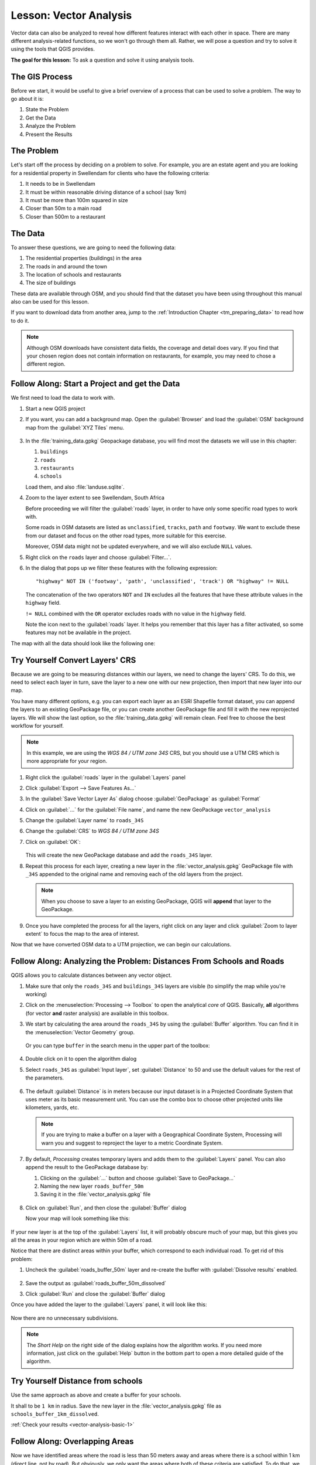 |LS| Vector Analysis
======================================================================

Vector data can also be analyzed to reveal how different features
interact with each other in space.
There are many different analysis-related functions, so we won't go
through them all. Rather, we will pose a question and try to solve it
using the tools that QGIS provides.

**The goal for this lesson:** To ask a question and solve it using
analysis tools.


|basic| The GIS Process
----------------------------------------------------------------------

Before we start, it would be useful to give a brief overview of a
process that can be used to solve a problem.
The way to go about it is:

#. State the Problem
#. Get the Data
#. Analyze the Problem
#. Present the Results


|basic| The Problem
----------------------------------------------------------------------

Let's start off the process by deciding on a problem to solve.
For example, you are an estate agent and you are looking for a
residential property in |majorUrbanName| for clients who have the
following criteria:

#. It needs to be in |majorUrbanName|
#. It must be within reasonable driving distance of a school (say 1km)
#. It must be more than 100m squared in size
#. Closer than 50m to a main road
#. Closer than 500m to a restaurant


|basic| The Data
----------------------------------------------------------------------

To answer these questions, we are going to need the following data:

#. The residential properties (buildings) in the area
#. The roads in and around the town
#. The location of schools and restaurants
#. The size of buildings

These data are available through OSM, and you should find that the
dataset you have been using throughout this manual also can be used
for this lesson.

If you want to download data from another area, jump to the
:ref:`Introduction Chapter <tm_preparing_data>` to read how to do it.

.. note:: Although OSM downloads have consistent data fields, the
    coverage and detail does vary.
    If you find that your chosen region does not contain information
    on restaurants, for example, you may need to chose a different
    region.


|basic| |FA| Start a Project and get the Data
----------------------------------------------------------------------

We first need to load the data to work with.

#. Start a new QGIS project
#. If you want, you can add a background map. Open the
   :guilabel:`Browser` and load the :guilabel:`OSM` background map
   from the :guilabel:`XYZ Tiles` menu.

   .. figure:: img/osm_swellendam.png
      :align: center

#. In the :file:`training_data.gpkg` Geopackage database, you will
   find most the datasets we will use in this chapter:

   #. ``buildings``
   #. ``roads``
   #. ``restaurants``
   #. ``schools``

   Load them, and also :file:`landuse.sqlite`.

#. Zoom to the layer extent to see |majorUrbanName|, South Africa

   Before proceeding we will filter the :guilabel:`roads` layer, in
   order to have only some specific road types to work with.

   Some roads in OSM datasets are listed as ``unclassified``,
   ``tracks``, ``path`` and ``footway``.
   We want to exclude these from our dataset and focus on the other
   road types, more suitable for this exercise.

   Moreover, OSM data might not be updated everywhere, and we will
   also exclude ``NULL`` values.

#. Right click on the ``roads`` layer and choose
   :guilabel:`Filter...`.
#. In the dialog that pops up we filter these features with the
   following expression::

     "highway" NOT IN ('footway', 'path', 'unclassified', 'track') OR "highway" != NULL

   The concatenation of the two operators ``NOT`` and ``IN`` excludes
   all the features that have these attribute values in the
   ``highway`` field.

   ``!= NULL`` combined with the ``OR`` operator excludes roads with
   no value in the ``highway`` field.

   Note the |indicatorFilter| icon next to the :guilabel:`roads`
   layer.
   It helps you remember that this layer has a filter activated, so
   some features may not be available in the project.

The map with all the data should look like the following one:

.. figure:: img/osm_swellendam_2.png
   :align: center


|basic| |TY| Convert Layers' CRS
----------------------------------------------------------------------

Because we are going to be measuring distances within our layers, we need to
change the layers' CRS. To do this, we need to select each layer in turn,
save the layer to a new one with our new projection, then import that new
layer into our map.

You have many different options, e.g. you can export each layer as an
ESRI Shapefile format dataset, you can append the layers to an
existing GeoPackage file, or you can create another GeoPackage file
and fill it with the new reprojected layers.
We will show the last option, so the :file:`training_data.gpkg` will
remain clean.
Feel free to choose the best workflow for yourself.

.. note:: In this example, we are using the *WGS 84 / UTM zone 34S*
   CRS, but you should use a UTM CRS which is more appropriate for
   your region.

#. Right click the :guilabel:`roads` layer in the :guilabel:`Layers`
   panel
#. Click :guilabel:`Export --> Save Features As...`
#. In the :guilabel:`Save Vector Layer As` dialog choose
   :guilabel:`GeoPackage` as :guilabel:`Format`
#. Click on :guilabel:`...` for the :guilabel:`File name`, and name
   the new GeoPackage ``vector_analysis``
#. Change the :guilabel:`Layer name` to ``roads_34S``
#. Change the :guilabel:`CRS` to *WGS 84 / UTM zone 34S*
#. Click on :guilabel:`OK`:

   .. figure:: img/save_roads_34S.png
      :align: center

   This will create the new GeoPackage database and add the
   ``roads_34S`` layer.

#. Repeat this process for each layer, creating a new layer in the
   :file:`vector_analysis.gpkg` GeoPackage file with ``_34S`` appended
   to the original name and removing each of the old layers from the
   project.

   .. note:: When you choose to save a layer to an existing
      GeoPackage, QGIS will **append** that layer to the GeoPackage.

#. Once you have completed the process for all the layers, right click
   on any layer and click :guilabel:`Zoom to layer extent` to focus
   the map to the area of interest.

Now that we have converted OSM data to a UTM projection, we can begin
our calculations.

|basic| |FA| Analyzing the Problem: Distances From Schools and Roads
----------------------------------------------------------------------

QGIS allows you to calculate distances between any vector object.

#. Make sure that only the ``roads_34S`` and ``buildings_34S`` layers
   are visible (to simplify the map while you're working)
#. Click on the :menuselection:`Processing --> Toolbox` to open the
   analytical *core* of QGIS.
   Basically, **all** algorithms (for vector **and** raster analysis)
   are available in this toolbox.
#. We start by calculating the area around the ``roads_34S`` by using
   the :guilabel:`Buffer` algorithm. You can find it in the
   :menuselection:`Vector Geometry` group.

   .. figure:: img/processing_buffer_1.png
      :align: center

   Or you can type ``buffer`` in the search menu in the upper part of
   the toolbox:

   .. figure:: img/processing_buffer_2.png
      :align: center

#. Double click on it to open the algorithm dialog
#. Select ``roads_34S`` as :guilabel:`Input layer`, set
   :guilabel:`Distance` to 50 and use the default values for the rest
   of the parameters.

   .. figure:: img/vector_buffer_setup.png
      :align: center

#. The default :guilabel:`Distance` is in meters because our input
   dataset is in a Projected Coordinate System that uses meter as its
   basic measurement unit.
   You can use the combo box to choose other projected units like
   kilometers, yards, etc.

   .. note:: If you are trying to make a buffer on a layer with a
      Geographical Coordinate System, Processing will warn you and
      suggest to reproject the layer to a metric Coordinate System.

#. By default, *Processing* creates temporary layers and adds them to
   the :guilabel:`Layers` panel.
   You can also append the result to the GeoPackage database by:
   
   #. Clicking on the :guilabel:`...` button and choose
      :guilabel:`Save to GeoPackage...`
   #. Naming the new layer ``roads_buffer_50m``
   #. Saving it in the :file:`vector_analysis.gpkg` file

   .. figure:: img/buffer_saving.png
      :align: center

#. Click on :guilabel:`Run`, and then close the :guilabel:`Buffer`
   dialog

   Now your map will look something like this:

   .. figure:: img/roads_buffer_result.png
      :align: center

If your new layer is at the top of the :guilabel:`Layers` list, it
will probably obscure much of your map, but this gives you all the
areas in your region which are within 50m of a road.

Notice that there are distinct areas within your buffer, which
correspond to each individual road. To get rid of this problem:

#. Uncheck the :guilabel:`roads_buffer_50m` layer and re-create the
   buffer with :guilabel:`Dissolve results` enabled.

   .. figure:: img/dissolve_buffer_setup.png
      :align: center

#. Save the output as :guilabel:`roads_buffer_50m_dissolved`
#. Click :guilabel:`Run` and close the :guilabel:`Buffer` dialog

Once you have added the layer to the :guilabel:`Layers` panel, it
will look like this:

.. figure:: img/dissolve_buffer_results.png
   :align: center

Now there are no unnecessary subdivisions.

.. note:: The *Short Help* on the right side of the dialog explains
   how the algorithm works.
   If you need more information, just click on the :guilabel:`Help`
   button in the bottom part to open a more detailed guide of the
   algorithm.


.. _backlink-vector-analysis-basic-1:

|basic| |TY| Distance from schools
----------------------------------------------------------------------

Use the same approach as above and create a buffer for your schools.

It shall to be ``1 km`` in radius.
Save the new layer in the :file:`vector_analysis.gpkg` file as ``schools_buffer_1km_dissolved``.

:ref:`Check your results <vector-analysis-basic-1>`

|basic| |FA| Overlapping Areas
----------------------------------------------------------------------

Now we have identified areas where the road is less than 50 meters
away and areas where there is a school within 1 km (direct line, not
by road).
But obviously, we only want the areas where both of these criteria
are satisfied.
To do that, we will need to use the :guilabel:`Intersect` tool.
You can find it in :menuselection:`Vector Overlay` group in the
:guilabel:`Processing Toolbox`.

#. Use the two buffer layers as :guilabel:`Input layer` and
   :guilabel:`Overlay layer`, choose :file:`vector_analysis.gpkg`
   GeoPackage in :guilabel:`Intersection` with :guilabel:`Labe name`
   ``road_school_buffers_intersect``.
   Leave the rest as suggested (default).

   .. figure:: img/school_roads_intersect.png
      :align: center

#. Click :guilabel:`Run`.

   In the image below, the blue areas are where both of the distance
   criteria are satisfied.

   .. figure:: img/intersect_result.png
      :align: center

#. You may remove the two buffer layers and only keep the one that
   shows where they overlap, since that's what we really wanted to
   know in the first place:

   .. figure:: img/final_intersect_result.png
      :align: center

.. _select-by-location:

|basic| |FA| Extract the Buildings
----------------------------------------------------------------------

Now you've got the area that the buildings must overlap.
Next, you want to extract the buildings in that area.

#. Look for the menu entry
   :menuselection:`Vector Selection --> Extract by location`
   within the *Processing Toolbox*
#. Select ``buildings_34S`` in :guilabel:`Extract features from`.
   Check :guilabel:`intersect` in
   :guilabel:`Where the features (geometric predicate)`,
   select the buffer intersection layer in
   :guilabel:`By comparing to the features from`.
   Save to the :file:`vector_analysis.gpkg`, and name the layer
   ``well_located_houses``.

   .. figure:: img/location_select_dialog.png
      :align: center

#. Click :guilabel:`Run` and close the dialog
#. You will probably find that not much seems to have changed.
   If so, move the :guilabel:`well_located_houses` layer to the top
   of the layers list, then zoom in.

   .. figure:: img/select_zoom_result.png
      :align: center

   The red buildings are those which match our criteria, while the
   buildings in green are those which do not.
#. Now you have two separated layers and can remove ``buildings_34S``
   from the layer list.

.. _backlink-vector-analysis-basic-2:

|moderate| |TY| Further Filter our Buildings
----------------------------------------------------------------------

We now have a layer which shows us all the buildings within 1km of a
school and within 50m of a road.
We now need to reduce that selection to only show buildings which are
within 500m of a restaurant.

Using the processes described above, create a new layer called
:guilabel:`houses_restaurants_500m` which further filters your
:guilabel:`well_located_houses` layer to show only those which are
within 500m of a restaurant.

:ref:`Check your results <vector-analysis-basic-2>`

|basic| |FA| Select Buildings of the Right Size
----------------------------------------------------------------------

To see which buildings are of the correct size (more than 100 square
meters), we need to calculate their size.

#. Select the :guilabel:`houses_restaurants_500m` layer and open the
   *Field Calculator* by clicking on the |calculateField|
   :sup:`Open Field Calculator` button in the main toolbar or in
   the attribute table window
#. Select :guilabel:`Create a new field`, set the
   :guilabel:`Output field name` to ``AREA``, choose
   :guilabel:`Decimal number (real)` as
   :guilabel:`Output field type`, and choose ``$area`` from the
   :menuselection:`Geometry` group.

   .. figure:: img/buildings_area_calculator.png
      :align: center

   The new field ``AREA`` will contain the area of each building in
   square meters.
#. Click :guilabel:`OK`.
   The ``AREA`` field has been added at the end of the attribute
   table.
#. Click the |toggleEditing| :sup:`Toggle Editing` button to finish
   editing, and save your edits when prompted.
#. In the :menuselection:`Source` tab of the layer properties, set
   the :guilabel:`Provider Feature Filter` to ``"AREA >= 100``.

   .. figure:: img/buildings_area_query.png
      :align: center

#. Click :guilabel:`OK`.

Your map should now only show you those buildings which match our
starting criteria and which are more than 100 square meters in size.


|basic| |TY|
----------------------------------------------------------------------

Save your solution as a new layer, using the approach you learned
above for doing so.
The file should be saved within the same GeoPackage database, with
the name ``solution``.

|IC|
----------------------------------------------------------------------

Using the GIS problem solving approach together with QGIS vector
analysis tools, you were able to solve a problem with multiple
criteria quickly and easily.

|WN|
----------------------------------------------------------------------

In the next lesson, we will look at how to calculate the shortest
distance along roads from one point to another.


.. Substitutions definitions - AVOID EDITING PAST THIS LINE
   This will be automatically updated by the find_set_subst.py script.
   If you need to create a new substitution manually,
   please add it also to the substitutions.txt file in the
   source folder.

.. |FA| replace:: Follow Along:
.. |IC| replace:: In Conclusion
.. |LS| replace:: Lesson:
.. |TY| replace:: Try Yourself
.. |WN| replace:: What's Next?
.. |basic| image:: /static/common/basic.png
.. |calculateField| image:: /static/common/mActionCalculateField.png
   :width: 1.5em
.. |indicatorFilter| image:: /static/common/mIndicatorFilter.png
   :width: 1.5em
.. |majorUrbanName| replace:: Swellendam
.. |moderate| image:: /static/common/moderate.png
.. |toggleEditing| image:: /static/common/mActionToggleEditing.png
   :width: 1.5em
